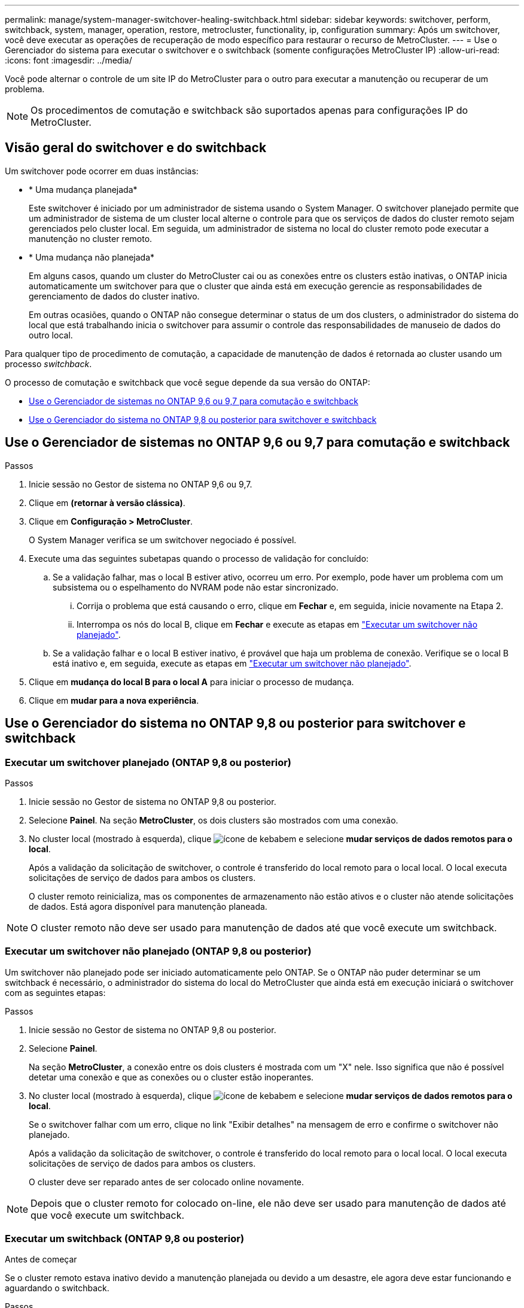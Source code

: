 ---
permalink: manage/system-manager-switchover-healing-switchback.html 
sidebar: sidebar 
keywords: switchover, perform, switchback, system, manager, operation, restore, metrocluster, functionality, ip, configuration 
summary: Após um switchover, você deve executar as operações de recuperação de modo específico para restaurar o recurso de MetroCluster. 
---
= Use o Gerenciador do sistema para executar o switchover e o switchback (somente configurações MetroCluster IP)
:allow-uri-read: 
:icons: font
:imagesdir: ../media/


[role="lead"]
Você pode alternar o controle de um site IP do MetroCluster para o outro para executar a manutenção ou recuperar de um problema.


NOTE: Os procedimentos de comutação e switchback são suportados apenas para configurações IP do MetroCluster.



== Visão geral do switchover e do switchback

Um switchover pode ocorrer em duas instâncias:

* * Uma mudança planejada*
+
Este switchover é iniciado por um administrador de sistema usando o System Manager. O switchover planejado permite que um administrador de sistema de um cluster local alterne o controle para que os serviços de dados do cluster remoto sejam gerenciados pelo cluster local. Em seguida, um administrador de sistema no local do cluster remoto pode executar a manutenção no cluster remoto.

* * Uma mudança não planejada*
+
Em alguns casos, quando um cluster do MetroCluster cai ou as conexões entre os clusters estão inativas, o ONTAP inicia automaticamente um switchover para que o cluster que ainda está em execução gerencie as responsabilidades de gerenciamento de dados do cluster inativo.

+
Em outras ocasiões, quando o ONTAP não consegue determinar o status de um dos clusters, o administrador do sistema do local que está trabalhando inicia o switchover para assumir o controle das responsabilidades de manuseio de dados do outro local.



Para qualquer tipo de procedimento de comutação, a capacidade de manutenção de dados é retornada ao cluster usando um processo _switchback_.

O processo de comutação e switchback que você segue depende da sua versão do ONTAP:

* <<sm97-sosb,Use o Gerenciador de sistemas no ONTAP 9,6 ou 9,7 para comutação e switchback>>
* <<sm98-sosb,Use o Gerenciador do sistema no ONTAP 9,8 ou posterior para switchover e switchback>>




== Use o Gerenciador de sistemas no ONTAP 9,6 ou 9,7 para comutação e switchback

.Passos
. Inicie sessão no Gestor de sistema no ONTAP 9,6 ou 9,7.
. Clique em *(retornar à versão clássica)*.
. Clique em *Configuração > MetroCluster*.
+
O System Manager verifica se um switchover negociado é possível.

. Execute uma das seguintes subetapas quando o processo de validação for concluído:
+
.. Se a validação falhar, mas o local B estiver ativo, ocorreu um erro. Por exemplo, pode haver um problema com um subsistema ou o espelhamento do NVRAM pode não estar sincronizado.
+
... Corrija o problema que está causando o erro, clique em *Fechar* e, em seguida, inicie novamente na Etapa 2.
... Interrompa os nós do local B, clique em *Fechar* e execute as etapas em link:https://docs.netapp.com/us-en/ontap-system-manager-classic/online-help-96-97/task_performing_unplanned_switchover.html["Executar um switchover não planejado"^].


.. Se a validação falhar e o local B estiver inativo, é provável que haja um problema de conexão. Verifique se o local B está inativo e, em seguida, execute as etapas em link:https://docs.netapp.com/us-en/ontap-system-manager-classic/online-help-96-97/task_performing_unplanned_switchover.html["Executar um switchover não planejado"^].


. Clique em *mudança do local B para o local A* para iniciar o processo de mudança.
. Clique em *mudar para a nova experiência*.




== Use o Gerenciador do sistema no ONTAP 9,8 ou posterior para switchover e switchback



=== Executar um switchover planejado (ONTAP 9,8 ou posterior)

.Passos
. Inicie sessão no Gestor de sistema no ONTAP 9,8 ou posterior.
. Selecione *Painel*. Na seção *MetroCluster*, os dois clusters são mostrados com uma conexão.
. No cluster local (mostrado à esquerda), clique image:icon_kabob.gif["ícone de kebab"]em e selecione *mudar serviços de dados remotos para o local*.
+
Após a validação da solicitação de switchover, o controle é transferido do local remoto para o local local. O local executa solicitações de serviço de dados para ambos os clusters.

+
O cluster remoto reinicializa, mas os componentes de armazenamento não estão ativos e o cluster não atende solicitações de dados. Está agora disponível para manutenção planeada.




NOTE: O cluster remoto não deve ser usado para manutenção de dados até que você execute um switchback.



=== Executar um switchover não planejado (ONTAP 9,8 ou posterior)

Um switchover não planejado pode ser iniciado automaticamente pelo ONTAP. Se o ONTAP não puder determinar se um switchback é necessário, o administrador do sistema do local do MetroCluster que ainda está em execução iniciará o switchover com as seguintes etapas:

.Passos
. Inicie sessão no Gestor de sistema no ONTAP 9,8 ou posterior.
. Selecione *Painel*.
+
Na seção *MetroCluster*, a conexão entre os dois clusters é mostrada com um "X" nele. Isso significa que não é possível detetar uma conexão e que as conexões ou o cluster estão inoperantes.

. No cluster local (mostrado à esquerda), clique image:icon_kabob.gif["ícone de kebab"]em e selecione *mudar serviços de dados remotos para o local*.
+
Se o switchover falhar com um erro, clique no link "Exibir detalhes" na mensagem de erro e confirme o switchover não planejado.

+
Após a validação da solicitação de switchover, o controle é transferido do local remoto para o local local. O local executa solicitações de serviço de dados para ambos os clusters.

+
O cluster deve ser reparado antes de ser colocado online novamente.




NOTE: Depois que o cluster remoto for colocado on-line, ele não deve ser usado para manutenção de dados até que você execute um switchback.



=== Executar um switchback (ONTAP 9,8 ou posterior)

.Antes de começar
Se o cluster remoto estava inativo devido a manutenção planejada ou devido a um desastre, ele agora deve estar funcionando e aguardando o switchback.

.Passos
. No cluster local, inicie sessão no Gestor do sistema no ONTAP 9,8 ou posterior.
. Selecione *Painel*.
+
Na seção *MetroCluster*, os dois clusters são exibidos.

. No cluster local (mostrado à esquerda), clique image:icon_kabob.gif["ícone de kebab"]em e selecione *Take Back control*.
+
Os dados são _curados_ primeiro, para verificar se os dados estão sincronizados e espelhados entre ambos os clusters.

. Quando a recuperação de dados estiver concluída, clique image:icon_kabob.gif["ícone de kebab"]em e selecione *Iniciar switchback*.
+
Quando o switchback estiver concluído, ambos os clusters estão ativos e atendem às solicitações de dados. Além disso, os dados estão sendo espelhados e sincronizados entre os clusters.


